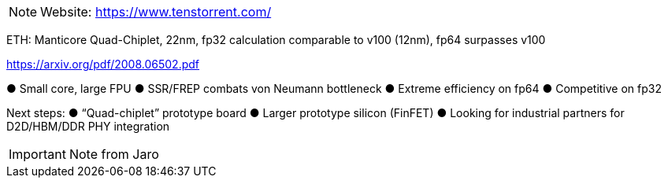 
[NOTE]
====

Website: link:https://www.tenstorrent.com/[]
====



ETH: Manticore Quad-Chiplet, 22nm, fp32 calculation comparable to v100 (12nm), fp64 surpasses v100



link:https://arxiv.org/pdf/2008.06502.pdf[]


● Small core, large FPU
● SSR/FREP combats von Neumann
bottleneck
● Extreme efficiency on fp64
● Competitive on fp32

Next steps:
● “Quad-chiplet” prototype board
● Larger prototype silicon (FinFET)
● Looking for industrial partners for  D2D/HBM/DDR PHY integration



[IMPORTANT]
.Note from Jaro
====

====